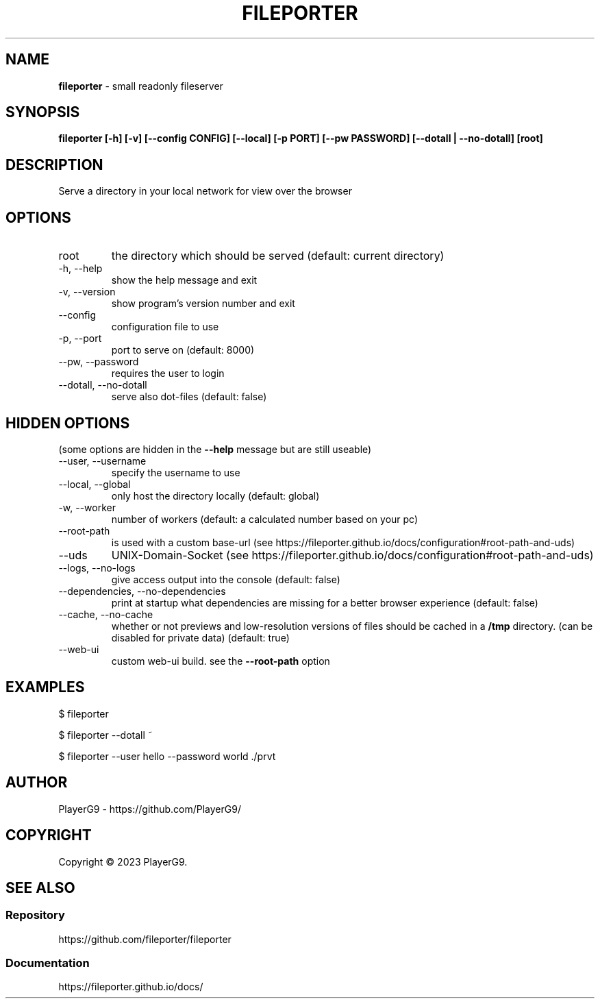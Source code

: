 .\" generated with Ronn-NG/v0.9.1
.\" http://github.com/apjanke/ronn-ng/tree/0.9.1
.TH "FILEPORTER" "1" "April 2023" ""
.SH "NAME"
\fBfileporter\fR \- small readonly fileserver
.SH "SYNOPSIS"
\fBfileporter [\-h] [\-v] [\-\-config CONFIG] [\-\-local] [\-p PORT] [\-\-pw PASSWORD] [\-\-dotall | \-\-no\-dotall] [root]\fR
.SH "DESCRIPTION"
Serve a directory in your local network for view over the browser
.SH "OPTIONS"
.TP
root
the directory which should be served (default: current directory)
.TP
\-h, \-\-help
show the help message and exit
.TP
\-v, \-\-version
show program's version number and exit
.TP
\-\-config
configuration file to use
.TP
\-p, \-\-port
port to serve on (default: 8000)
.TP
\-\-pw, \-\-password
requires the user to login
.TP
\-\-dotall, \-\-no\-dotall
serve also dot\-files (default: false)
.SH "HIDDEN OPTIONS"
(some options are hidden in the \fB\-\-help\fR message but are still useable)
.TP
\-\-user, \-\-username
specify the username to use
.TP
\-\-local, \-\-global
only host the directory locally (default: global)
.TP
\-w, \-\-worker
number of workers (default: a calculated number based on your pc)
.TP
\-\-root\-path
is used with a custom base\-url (see https://fileporter\.github\.io/docs/configuration#root\-path\-and\-uds)
.TP
\-\-uds
UNIX\-Domain\-Socket (see https://fileporter\.github\.io/docs/configuration#root\-path\-and\-uds)
.TP
\-\-logs, \-\-no\-logs
give access output into the console (default: false)
.TP
\-\-dependencies, \-\-no\-dependencies
print at startup what dependencies are missing for a better browser experience (default: false)
.TP
\-\-cache, \-\-no\-cache
whether or not previews and low\-resolution versions of files should be cached in a \fB/tmp\fR directory\. (can be disabled for private data) (default: true)
.TP
\-\-web\-ui
custom web\-ui build\. see the \fB\-\-root\-path\fR option
.SH "EXAMPLES"
.nf
$ fileporter

$ fileporter \-\-dotall ~

$ fileporter \-\-user hello \-\-password world \./prvt
.fi
.SH "AUTHOR"
PlayerG9 \- https://github\.com/PlayerG9/
.SH "COPYRIGHT"
Copyright \(co 2023 PlayerG9\.
.SH "SEE ALSO"
.SS "Repository"
https://github\.com/fileporter/fileporter
.SS "Documentation"
https://fileporter\.github\.io/docs/
